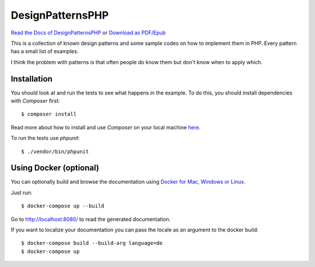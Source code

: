 ===================
DesignPatternsPHP
===================

.. image:: https://github.com/domnikl/DesignPatternsPHP/workflows/CI/badge.svg
   :target: https://github.com/domnikl/DesignPatternsPHP/actions
.. image:: https://img.shields.io/badge/donate-paypal-blue.svg?style=flat-square
   :target: https://paypal.me/DominikLiebler

`Read the Docs of DesignPatternsPHP <http://designpatternsphp.readthedocs.org>`_ or 
`Download as PDF/Epub <https://readthedocs.org/projects/designpatternsphp/downloads/>`_

This is a collection of known design patterns and some sample codes on how to implement them in PHP. Every pattern has a small list of examples.

I think the problem with patterns is that often people do know them but don't know when to apply which.

Installation
------------

You should look at and run the tests to see what happens in the example.
To do this, you should install dependencies with `Composer` first::

   $ composer install

Read more about how to install and use `Composer` on your local machine `here <https://getcomposer.org/doc/00-intro.md#installation-linux-unix-osx>`_.

To run the tests use `phpunit`::

   $ ./vendor/bin/phpunit

Using Docker (optional)
-----------------------

You can optionally build and browse the documentation using `Docker for Mac, Windows or Linux <https://docs.docker.com/compose/install/>`_.

Just run::

   $ docker-compose up --build

Go to `http://localhost:8080/ <http://localhost:8080/>`_ to read the generated documentation.

If you want to localize your documentation you can pass the locale as an argument to the docker build::

   $ docker-compose build --build-arg language=de
   $ docker-compose up
